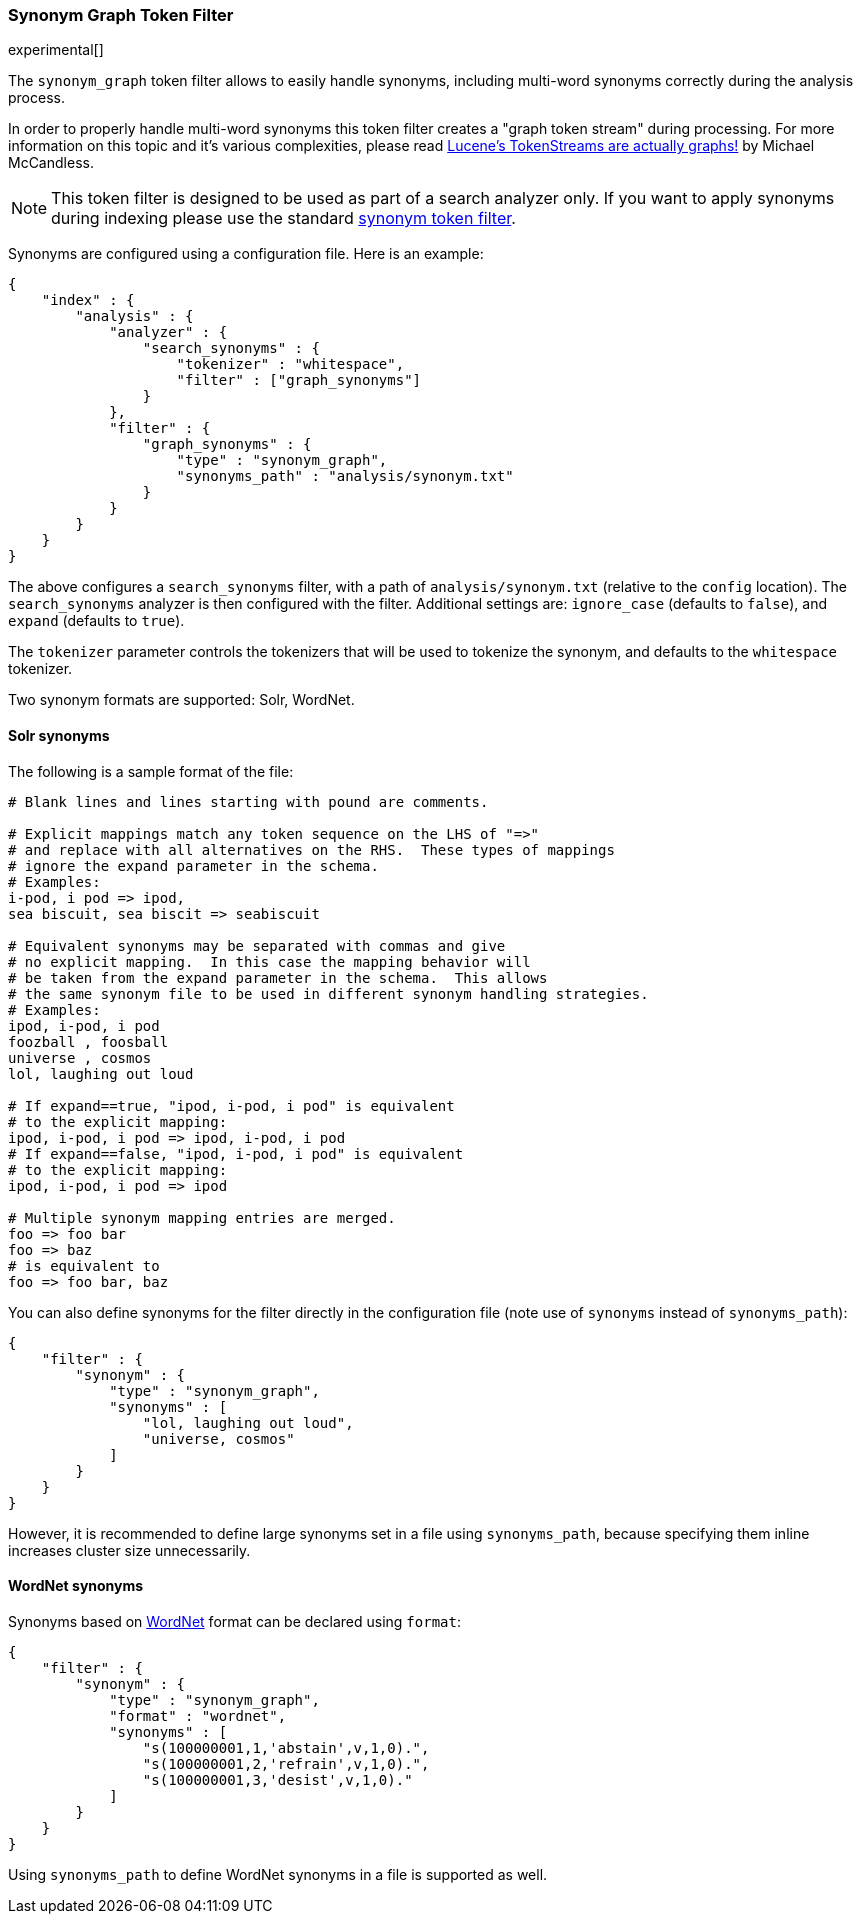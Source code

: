[[analysis-synonym-graph-tokenfilter]]
=== Synonym Graph Token Filter

experimental[]

The `synonym_graph` token filter allows to easily handle synonyms, 
including multi-word synonyms correctly during the analysis process.

In order to properly handle multi-word synonyms this token filter
creates a "graph token stream" during processing.  For more information
on this topic and it's various complexities, please read
http://blog.mikemccandless.com/2012/04/lucenes-tokenstreams-are-actually.html[Lucene's TokenStreams are actually graphs!]
by Michael McCandless.

["NOTE",id="synonym-graph-index-note"]
===============================
This token filter is designed to be used as part of a search analyzer 
only.  If you want to apply synonyms during indexing please use the 
standard <<analysis-synonym-tokenfilter,synonym token filter>>.
===============================

Synonyms are configured using a configuration file.
Here is an example:

[source,js]
--------------------------------------------------
{
    "index" : {
        "analysis" : {
            "analyzer" : {
                "search_synonyms" : {
                    "tokenizer" : "whitespace",
                    "filter" : ["graph_synonyms"]
                }
            },
            "filter" : {
                "graph_synonyms" : {
                    "type" : "synonym_graph",
                    "synonyms_path" : "analysis/synonym.txt"
                }
            }
        }
    }
}
--------------------------------------------------

The above configures a `search_synonyms` filter, with a path of
`analysis/synonym.txt` (relative to the `config` location). The
`search_synonyms` analyzer is then configured with the filter. 
Additional settings are: `ignore_case` (defaults to `false`), and 
`expand` (defaults to `true`).

The `tokenizer` parameter controls the tokenizers that will be used to
tokenize the synonym, and defaults to the `whitespace` tokenizer.

Two synonym formats are supported: Solr, WordNet.

[float]
==== Solr synonyms

The following is a sample format of the file:

[source,js]
--------------------------------------------------
# Blank lines and lines starting with pound are comments.

# Explicit mappings match any token sequence on the LHS of "=>"
# and replace with all alternatives on the RHS.  These types of mappings
# ignore the expand parameter in the schema.
# Examples:
i-pod, i pod => ipod,
sea biscuit, sea biscit => seabiscuit

# Equivalent synonyms may be separated with commas and give
# no explicit mapping.  In this case the mapping behavior will
# be taken from the expand parameter in the schema.  This allows
# the same synonym file to be used in different synonym handling strategies.
# Examples:
ipod, i-pod, i pod
foozball , foosball
universe , cosmos
lol, laughing out loud

# If expand==true, "ipod, i-pod, i pod" is equivalent
# to the explicit mapping:
ipod, i-pod, i pod => ipod, i-pod, i pod
# If expand==false, "ipod, i-pod, i pod" is equivalent
# to the explicit mapping:
ipod, i-pod, i pod => ipod

# Multiple synonym mapping entries are merged.
foo => foo bar
foo => baz
# is equivalent to
foo => foo bar, baz
--------------------------------------------------

You can also define synonyms for the filter directly in the
configuration file (note use of `synonyms` instead of `synonyms_path`):

[source,js]
--------------------------------------------------
{
    "filter" : {
        "synonym" : {
            "type" : "synonym_graph",
            "synonyms" : [
                "lol, laughing out loud",
                "universe, cosmos"
            ] 
        }
    }
}
--------------------------------------------------

However, it is recommended to define large synonyms set in a file using
`synonyms_path`, because specifying them inline increases cluster size unnecessarily.

[float]
==== WordNet synonyms

Synonyms based on http://wordnet.princeton.edu/[WordNet] format can be
declared using `format`:

[source,js]
--------------------------------------------------
{
    "filter" : {
        "synonym" : {
            "type" : "synonym_graph",
            "format" : "wordnet",
            "synonyms" : [
                "s(100000001,1,'abstain',v,1,0).",
                "s(100000001,2,'refrain',v,1,0).",
                "s(100000001,3,'desist',v,1,0)."
            ]
        }
    }
}
--------------------------------------------------

Using `synonyms_path` to define WordNet synonyms in a file is supported
as well.
